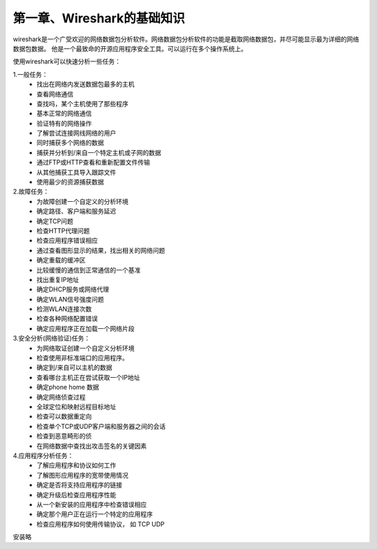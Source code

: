 第一章、Wireshark的基础知识
=======================================================================

wireshark是一个广受欢迎的网络数据包分析软件。网络数据包分析软件的功能是截取网络数据包，并尽可能显示最为详细的网络数据包数据。 他是一个最致命的开源应用程序安全工具。可以运行在多个操作系统上。

使用wireshark可以快速分析一些任务：

1.一般任务：
 - 找出在网络内发送数据包最多的主机
 - 查看网络通信
 - 查找吗，某个主机使用了那些程序
 - 基本正常的网络通信
 - 验证特有的网络操作
 - 了解尝试连接网线网络的用户
 - 同时捕获多个网络的数据
 - 捕获并分析到/来自一个特定主机或子网的数据
 - 通过FTP或HTTP查看和重新配置文件传输
 - 从其他捕获工具导入跟踪文件
 - 使用最少的资源捕获数据

2.故障任务：
 - 为故障创建一个自定义的分析环境
 - 确定路径、客户端和服务延迟
 - 确定TCP问题
 - 检查HTTP代理问题
 - 检查应用程序错误相应
 - 通过查看图形显示的结果，找出相关的网络问题
 - 确定重载的缓冲区
 - 比较缓慢的通信到正常通信的一个基准
 - 找出重复IP地址
 - 确定DHCP服务或网络代理
 - 确定WLAN信号强度问题
 - 检测WLAN连接次数
 - 检查各种网络配置错误
 - 确定应用程序正在加载一个网络片段

3.安全分析(网络验证)任务：
 - 为网络取证创建一个自定义分析环境
 - 检查使用非标准端口的应用程序。
 - 确定到/来自可以主机的数据
 - 查看哪台主机正在尝试获取一个IP地址
 - 确定phone home 数据
 - 确定网络侦查过程
 - 全球定位和映射远程目标地址
 - 检查可以数据重定向
 - 检查单个TCP或UDP客户端和服务器之间的会话
 - 检查到恶意畸形的侦
 - 在网络数据中查找出攻击签名的关键因素

4.应用程序分析任务：
 - 了解应用程序和协议如何工作
 - 了解图形应用程序的宽带使用情况
 - 确定是否将支持应用程序的链接
 - 确定升级后检查应用程序性能
 - 从一个新安装的应用程序中检查错误相应
 - 确定那个用户正在运行一个特定的应用程序
 - 检查应用程序如何使用传输协议， 如 TCP UDP

安装略

